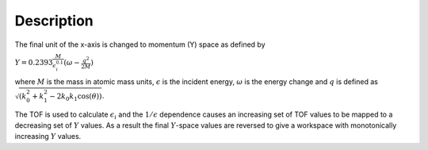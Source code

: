 .. algorithm::

.. summary::

.. alias::

.. properties::

Description
-----------

The final unit of the x-axis is changed to momentum (Y) space as defined
by

.. raw:: html

   <center>

:math:`Y = 0.2393\frac{M}{\epsilon_i^{0.1}}(\omega - \frac{q^2}{2M})`

.. raw:: html

   </center>

where :math:`M` is the mass in atomic mass units,
:math:`\displaystyle\epsilon` is the incident energy,
:math:`\displaystyle\omega` is the energy change and :math:`q` is
defined as :math:`\sqrt{(k_0^2 + k_1^2 - 2k_0k_1\cos(\theta))}`.

The TOF is used to calculate :math:`\displaystyle\epsilon_i` and the
:math:`\displaystyle1/\epsilon` dependence causes an increasing set of
TOF values to be mapped to a decreasing set of :math:`\displaystyle Y`
values. As a result the final :math:`Y`-space values are reversed to
give a workspace with monotonically increasing :math:`Y` values.

.. algm_categories::

